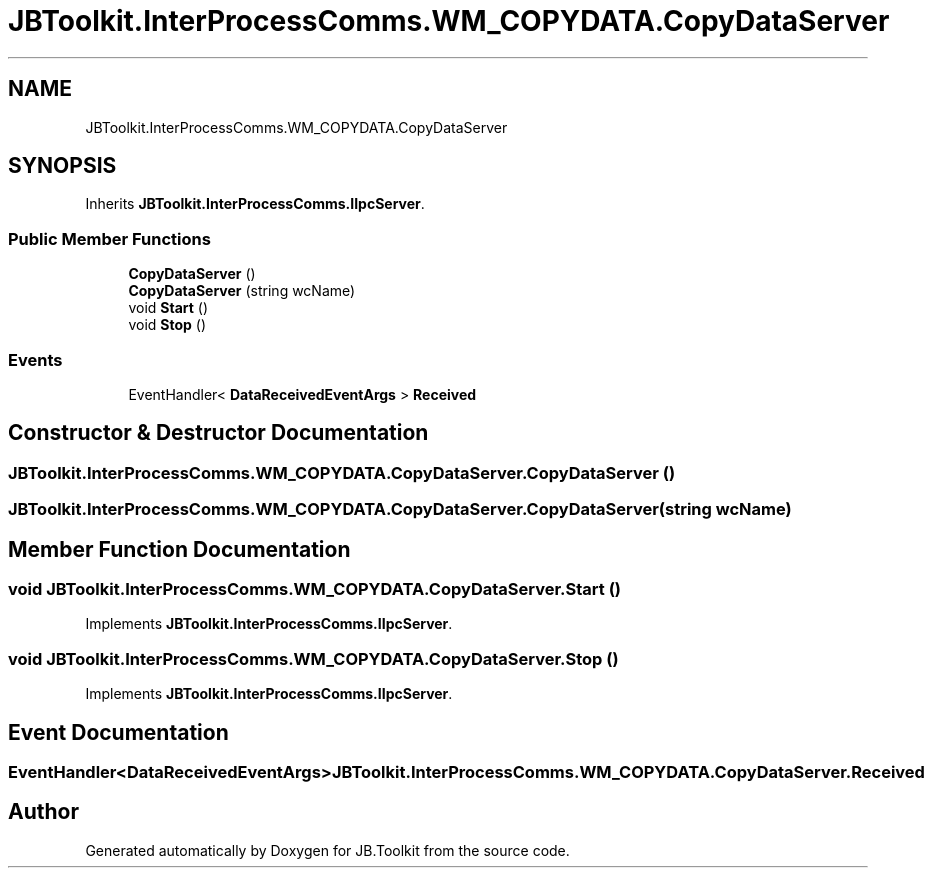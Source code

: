 .TH "JBToolkit.InterProcessComms.WM_COPYDATA.CopyDataServer" 3 "Mon Aug 31 2020" "JB.Toolkit" \" -*- nroff -*-
.ad l
.nh
.SH NAME
JBToolkit.InterProcessComms.WM_COPYDATA.CopyDataServer
.SH SYNOPSIS
.br
.PP
.PP
Inherits \fBJBToolkit\&.InterProcessComms\&.IIpcServer\fP\&.
.SS "Public Member Functions"

.in +1c
.ti -1c
.RI "\fBCopyDataServer\fP ()"
.br
.ti -1c
.RI "\fBCopyDataServer\fP (string wcName)"
.br
.ti -1c
.RI "void \fBStart\fP ()"
.br
.ti -1c
.RI "void \fBStop\fP ()"
.br
.in -1c
.SS "Events"

.in +1c
.ti -1c
.RI "EventHandler< \fBDataReceivedEventArgs\fP > \fBReceived\fP"
.br
.in -1c
.SH "Constructor & Destructor Documentation"
.PP 
.SS "JBToolkit\&.InterProcessComms\&.WM_COPYDATA\&.CopyDataServer\&.CopyDataServer ()"

.SS "JBToolkit\&.InterProcessComms\&.WM_COPYDATA\&.CopyDataServer\&.CopyDataServer (string wcName)"

.SH "Member Function Documentation"
.PP 
.SS "void JBToolkit\&.InterProcessComms\&.WM_COPYDATA\&.CopyDataServer\&.Start ()"

.PP
Implements \fBJBToolkit\&.InterProcessComms\&.IIpcServer\fP\&.
.SS "void JBToolkit\&.InterProcessComms\&.WM_COPYDATA\&.CopyDataServer\&.Stop ()"

.PP
Implements \fBJBToolkit\&.InterProcessComms\&.IIpcServer\fP\&.
.SH "Event Documentation"
.PP 
.SS "EventHandler<\fBDataReceivedEventArgs\fP> JBToolkit\&.InterProcessComms\&.WM_COPYDATA\&.CopyDataServer\&.Received"


.SH "Author"
.PP 
Generated automatically by Doxygen for JB\&.Toolkit from the source code\&.
